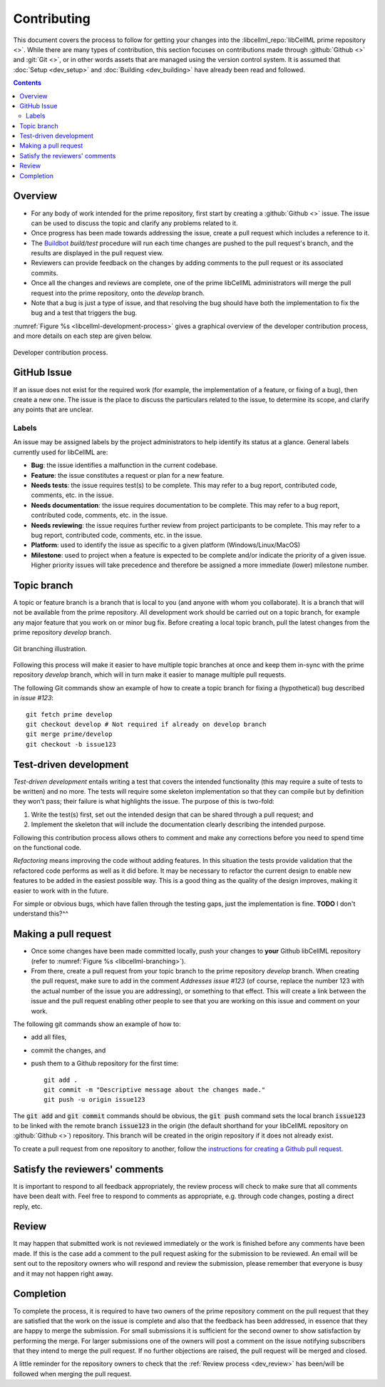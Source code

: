 .. Contribution documentation for libCellML

.. _dev_contribution:

============
Contributing
============

This document covers the process to follow for getting your changes into the
:libcellml_repo:`libCellML prime repository <>`.  While there are many types of
contribution, this section focuses on contributions made through
:github:`Github <>` and :git:`Git <>`, or in other words assets that are
managed using the version control system.
It is assumed that :doc:`Setup <dev_setup>` and :doc:`Building <dev_building>`
have already been read and followed.

.. contents::

Overview
========

* For any body of work intended for the prime repository, first start by
  creating a :github:`Github <>` issue.  The issue can be used to discuss
  the topic and clarify any problems related to it.

* Once progress has been made towards addressing the issue, create a pull
  request which includes a reference to it.

* The `Buildbot <https://buildbot.net/>`_ `build/test` procedure will run
  each time changes are pushed to the pull request's branch, and the results
  are displayed in the pull request view.

* Reviewers can provide feedback on the changes by adding comments to the pull
  request or its associated commits.

* Once all the changes and reviews are complete, one of the prime libCellML
  administrators will merge the pull request into the prime repository, onto
  the `develop` branch.

* Note that a bug is just a type of issue, and that resolving the bug should
  have both the implementation to fix the bug and a test that triggers the bug.

:numref:`Figure %s <libcellml-development-process>` gives a graphical overview
of the developer contribution process, and more details on each step are given
below.

.. _libcellml-development-process:
.. figure:: images/libCellMLProcesses-DevelopmentProcess.png
   :align: center
   :alt: Developer contribution process.

   Developer contribution process.

GitHub Issue
============
If an issue does not exist for the required work (for example, the
implementation of a feature, or fixing of a bug), then create a new
one.  The issue is the place to discuss the particulars related to
the issue, to determine its scope, and clarify any points that are
unclear.

Labels
------
An issue may be assigned labels by the project
administrators to help identify its status at a glance.
General labels currently used for libCellML are:

* **Bug**: the issue identifies a malfunction in the current codebase.
* **Feature**: the issue constitutes a request or plan for a new feature.
* **Needs tests**: the issue requires test(s) to be complete.
  This may refer to a bug report, contributed code, comments, etc. in the
  issue.
* **Needs documentation**: the issue requires documentation to be complete.
  This may refer to a bug report, contributed code, comments, etc. in the
  issue.
* **Needs reviewing**: the issue requires further review from project
  participants to be complete.  This may refer to a bug report, contributed
  code, comments, etc. in the issue.
* **Platform**: used to identify the issue as specific to a given platform
  (Windows/Linux/MacOS)
* **Milestone**: used to project when a feature is expected to be complete
  and/or indicate the priority of a given issue.  Higher priority issues will
  take precedence and therefore be assigned a more immediate (lower) milestone
  number.

Topic branch
============
A topic or feature branch is a branch that is local to you (and anyone with
whom you collaborate).  It is a branch that will not be available from the
prime repository.  All development work should be carried out on a topic
branch, for example any major feature that you work on or minor bug fix.
Before creating a local topic branch, pull the latest changes from the
prime repository `develop` branch.

.. _libcellml-branching:
.. figure:: images/libCellMLProcesses-GitBranching.png
   :align: center
   :alt: Git branching illustration.

   Git branching illustration.

Following this process will make it easier to have multiple topic branches
at once and keep them in-sync with the prime repository `develop` branch,
which will in turn make it easier to manage multiple pull requests.

The following Git commands show an example of how to create a
topic branch for fixing a (hypothetical) bug described in `issue #123`::

  git fetch prime develop
  git checkout develop # Not required if already on develop branch
  git merge prime/develop
  git checkout -b issue123

Test-driven development
=======================
*Test-driven development* entails writing a test that covers the intended
functionality (this may require a suite of tests to be written) and no more.
The tests will require some skeleton implementation so that they can
compile but by definition they won't pass; their failure is what highlights
the issue. The purpose of this is two-fold:

1. Write the test(s) first, set out the intended design that can be shared
   through a pull request; and
#. Implement the skeleton that will include the documentation clearly
   describing the intended purpose.

Following this contribution process allows others to comment and make
any corrections before you need to spend time on the functional code.

*Refactoring* means improving the code without adding features.  In this
situation the tests provide validation that the refactored code performs
as well as it did before.
It may be necessary to refactor the current design to enable new features
to be added in the easiest possible way. This is a good thing as the quality
of the design improves, making it easier to work with in the future.

For simple or obvious bugs, which have fallen through the testing gaps, just
the implementation is fine.
**TODO** I don't understand this?^^

Making a pull request
=====================
* Once some changes have been made committed locally, push your changes to
  **your** Github libCellML repository (refer to
  :numref:`Figure %s <libcellml-branching>`).
* From there, create a pull request from your topic branch to the prime
  repository `develop` branch.  When creating the pull request, make sure to
  add in the comment `Addresses issue #123` (of course, replace the number 123
  with the actual number of the issue you are addressing), or something to that
  effect. This will create a link between the issue and the pull request
  enabling other people to see that you are working on this issue and comment
  on your work.

The following git commands show an example of how to:

* add all files,
* commit the changes, and
* push them to a Github repository for the first time::

    git add .
    git commit -m "Descriptive message about the changes made."
    git push -u origin issue123

The :code:`git add` and :code:`git commit` commands should be obvious,
the :code:`git push` command sets the local branch :code:`issue123` to be
linked with the remote branch :code:`issue123` in the origin (the default
shorthand for your libCellML repository on :github:`Github <>`) repository.
This branch will be created in the origin repository if it does not already
exist.

To create a pull request from one repository to another,
follow the `instructions for creating a Github pull
request <https://help.github.com/articles/creating-a-pull-request/>`_.

Satisfy the reviewers' comments
===============================
It is important to respond to all feedback appropriately, the review process
will check to make sure that all comments have been dealt with.
Feel free to respond to comments as appropriate, e.g. through code changes,
posting a direct reply, etc.

Review
======
It may happen that submitted work is not reviewed immediately or the work
is finished before any comments have been made. If this is the case add a
comment to the pull request asking for the submission to be reviewed.
An email will be sent out to the repository owners who will respond and
review the submission, please remember that everyone is busy and it may not
happen right away.

Completion
==========
To complete the process, it is required to have two owners of the prime
repository comment on the pull request that they are satisfied that the work
on the issue is complete and also that the feedback has been addressed, in
essence that they are happy to merge the submission. For small submissions
it is sufficient for the second owner to show satisfaction by performing the
merge. For larger submissions one of the owners will post a comment on the
issue notifying subscribers that they intend to merge the pull request.
If no further objections are raised, the pull request will be merged and
closed.

A little reminder for the repository owners to check that the
:ref:`Review process <dev_review>` has been/will be followed when merging
the pull request.
